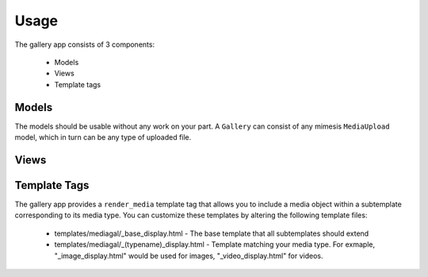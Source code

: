 =====
Usage
=====

The gallery app consists of 3 components:
	
	* Models
	* Views
	* Template tags

Models
======

The models should be usable without any work on your part.  A ``Gallery`` can consist of any mimesis ``MediaUpload`` model, which in turn can be any type of uploaded file.

Views
=====

Template Tags
=============

The gallery app provides a ``render_media`` template tag that allows you to include a media object within a subtemplate corresponding to its media type.  You can customize these templates by altering the following template files:

	* templates/mediagal/_base_display.html - The base template that all subtemplates should extend
	* templates/mediagal/_(typename)_display.html - Template matching your media type.  For exmaple, "_image_display.html" would be used for images, "_video_display.html" for videos.
